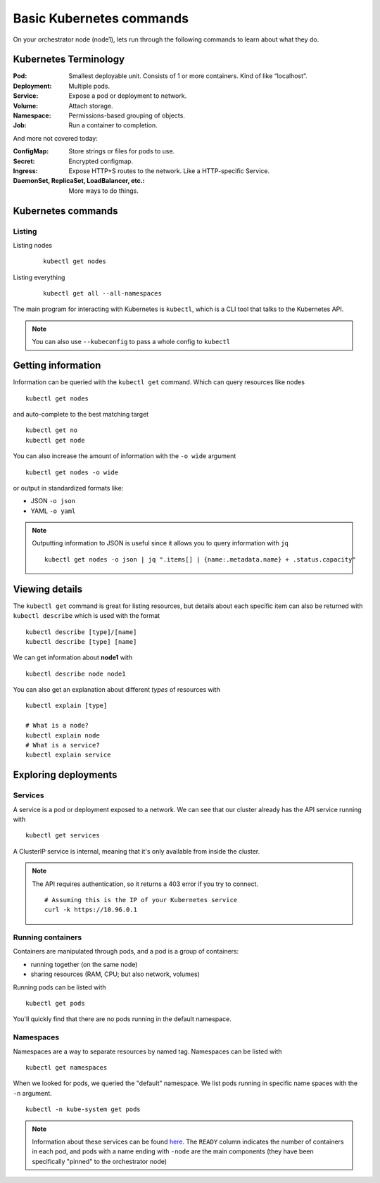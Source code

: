 Basic Kubernetes commands
=========================

On your orchestrator node (node1), lets run through the following commands to learn about what they do.

Kubernetes Terminology
----------------------

:Pod: Smallest deployable unit. Consists of 1 or more containers. Kind of like “localhost”.
:Deployment: Multiple pods.
:Service: Expose a pod or deployment to network.
:Volume: Attach storage.
:Namespace: Permissions-based grouping of objects.
:Job: Run a container to completion.

And more not covered today:

:ConfigMap: Store strings or files for pods to use.
:Secret: Encrypted configmap.
:Ingress: Expose HTTP+S routes to the network. Like a HTTP-specific Service.
:DaemonSet, ReplicaSet, LoadBalancer, etc.: More ways to do things.

Kubernetes commands
-------------------

Listing
+++++++

Listing nodes
   ::

      kubectl get nodes

Listing everything
   ::

      kubectl get all --all-namespaces


The main program for interacting with Kubernetes is ``kubectl``, which is a CLI tool that talks to the Kubernetes API.

.. note::

   You can also use ``--kubeconfig`` to pass a whole config to ``kubectl``

Getting information
-------------------

Information can be queried with the ``kubectl get`` command.
Which can query resources like nodes

::

   kubectl get nodes

and auto-complete to the best matching target

::

   kubectl get no
   kubectl get node

You can also increase the amount of information with the ``-o wide`` argument

::

   kubectl get nodes -o wide

or output in standardized formats like:

* JSON ``-o json``
* YAML ``-o yaml``

.. note::

   Outputting information to JSON is useful since it allows you to query information with ``jq``

   ::

      kubectl get nodes -o json | jq ".items[] | {name:.metadata.name} + .status.capacity"

Viewing details
---------------

The ``kubectl get`` command is great for listing resources, but details about each specific item can also be returned with ``kubectl describe`` which is used with the format

::

   kubectl describe [type]/[name]
   kubectl describe [type] [name]

We can get information about **node1** with

::

   kubectl describe node node1

You can also get an explanation about different *types* of resources with

::

   kubectl explain [type]

   # What is a node?
   kubectl explain node
   # What is a service?
   kubectl explain service

Exploring deployments
---------------------

Services
++++++++

A service is a pod or deployment exposed to a network.
We can see that our cluster already has the API service running with

::

   kubectl get services

A ClusterIP service is internal, meaning that it's only available from inside the cluster.

.. note::

   The API requires authentication, so it returns a 403 error if you try to connect.

   ::

      # Assuming this is the IP of your Kubernetes service
      curl -k https://10.96.0.1

Running containers
++++++++++++++++++

Containers are manipulated through pods, and a pod is a group of containers:

* running together (on the same node)
* sharing resources (RAM, CPU; but also network, volumes)

Running pods can be listed with

::

   kubectl get pods


You'll quickly find that there are no pods running in the default namespace.

Namespaces
++++++++++

Namespaces are a way to separate resources by named tag.
Namespaces can be listed with

::

   kubectl get namespaces

When we looked for pods, we queried the "default" namespace.
We list pods running in specific name spaces with the ``-n`` argument.

::

   kubectl -n kube-system get pods

.. note::

   Information about these services can be found `here <https://kubernetes.io/docs/concepts/overview/components/#control-plane-components>`_.
   The ``READY`` column indicates the number of containers in each pod, and pods with a name ending with ``-node`` are the main components (they have been specifically "pinned" to the orchestrator node)
